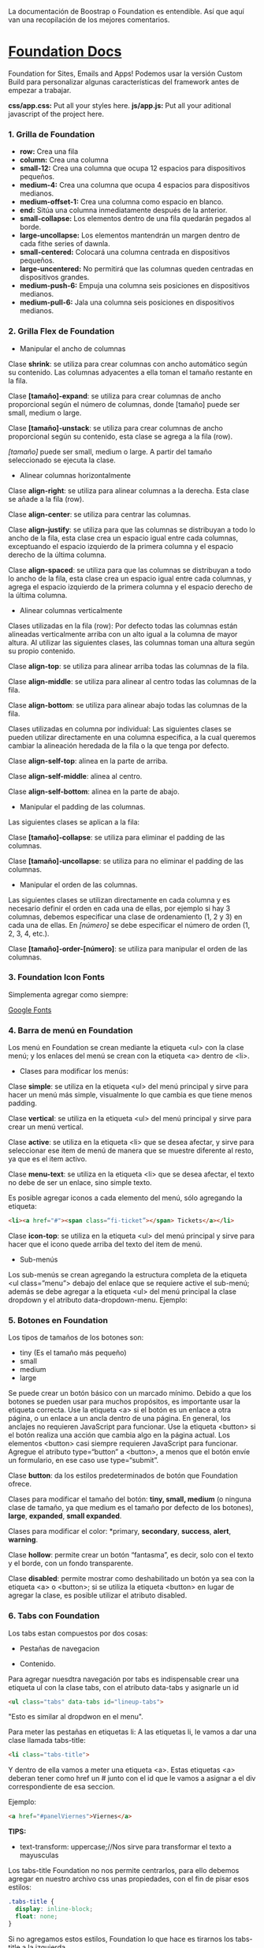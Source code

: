 
La documentación de Boostrap o Foundation es entendible. Así que aquí van una recopilación de los mejores comentarios.

* [[https://foundation.zurb.com/sites/docs/index.html][Foundation Docs]] 

Foundation for Sites, Emails and Apps!
Podemos usar la versión Custom Build para personalizar algunas características del framework antes de empezar a trabajar.

*css/app.css:* Put all your styles here.
*js/app.js:* Put all your aditional javascript of the project here.

*** 1. Grilla de Foundation

- *row:*	Crea una fila
- *column:*	Crea una columna
- *small-12:*	Crea una columna que ocupa 12 espacios para dispositivos pequeños.
- *medium-4:*	Crea una columna que ocupa 4 espacios para dispositivos medianos.
- *medium-offset-1:*	Crea una columna como espacio en blanco.
- *end:*	Sitúa una columna inmediatamente después de la anterior.
- *small-collapse:*	Los elementos dentro de una fila quedarán pegados al borde.
- *large-uncollapse:*	Los elementos mantendrán un margen dentro de cada fithe series of dawnla.
- *small-centered:*	Colocará una columna centrada en dispositivos pequeños.
- *large-uncentered:*	No permitirá que las columnas queden centradas en dispositivos grandes.
- *medium-push-6:*	Empuja una columna seis posiciones en dispositivos medianos.
- *medium-pull-6:* Jala una columna seis posiciones en dispositivos medianos.

*** 2. Grilla Flex de Foundation

- Manipular el ancho de columnas

Clase *shrink*: se utiliza para crear columnas con ancho automático según su contenido. Las columnas adyacentes a ella toman el tamaño restante en la fila.

Clase *[tamaño]-expand*: se utiliza para crear columnas de ancho proporcional según el número de columnas, donde [tamaño] puede ser small, medium o large.

Clase *[tamaño]-unstack*: se utiliza para crear columnas de ancho proporcional según su contenido, esta clase se agrega a la fila (row).

/[tamaño]/ puede ser small, medium o large. A partir del tamaño seleccionado se ejecuta la clase.

- Alinear columnas horizontalmente

Clase *align-right*: se utiliza para alinear columnas a la derecha. Esta clase se añade a la fila (row).

Clase *align-center*: se utiliza para centrar las columnas.

Clase *align-justify*: se utiliza para que las columnas se distribuyan a todo lo ancho de la fila, esta clase crea un espacio igual entre cada columnas, exceptuando el espacio izquierdo de la primera columna y el espacio derecho de la última columna.

Clase *align-spaced*: se utiliza para que las columnas se distribuyan a todo lo ancho de la fila, esta clase crea un espacio igual entre cada columnas, y agrega el espacio izquierdo de la primera columna y el espacio derecho de la última columna.

- Alinear columnas verticalmente

Clases utilizadas en la fila (row):
Por defecto todas las columnas están alineadas verticalmente arriba con un alto igual a la columna de mayor altura. Al utilizar las siguientes clases, las columnas toman una altura según su propio contenido.

Clase *align-top*: se utiliza para alinear arriba todas las columnas de la fila.

Clase *align-middle*: se utiliza para alinear al centro todas las columnas de la fila.

Clase *align-bottom*: se utiliza para alinear abajo todas las columnas de la fila.

Clases utilizadas en columna por individual:
Las siguientes clases se pueden utilizar directamente en una columna especifica, a la cual queremos cambiar la alineación heredada de la fila o la que tenga por defecto.

Clase *align-self-top*: alinea en la parte de arriba.

Clase *align-self-middle*: alinea al centro.

Clase *align-self-bottom*: alinea en la parte de abajo.

- Manipular el padding de las columnas.

Las siguientes clases se aplican a la fila:

Clase *[tamaño]-collapse*: se utiliza para eliminar el padding de las columnas.

Clase *[tamaño]-uncollapse*: se utiliza para no eliminar el padding de las columnas.

- Manipular el orden de las columnas.

Las siguientes clases se utilizan directamente en cada columna y es necesario definir el orden en cada una de ellas, por ejemplo si hay 3 columnas, debemos especificar una clase de ordenamiento (1, 2 y 3) en cada una de ellas.
En /[número]/ se debe especificar el número de orden (1, 2, 3, 4, etc.).

Clase *[tamaño]-order-[número]*: se utiliza para manipular el orden de las columnas.

*** 3. Foundation Icon Fonts

Simplementa agregar como siempre:

[[https://fonts.google.com/][Google Fonts]]

*** 4. Barra de menú en Foundation

Los menú en Foundation se crean mediante la etiqueta <ul> con la clase menú; y los enlaces del menú se crean con la etiqueta <a> dentro de <li>.

- Clases para modificar los menús:

Clase *simple*: se utiliza en la etiqueta <ul> del menú principal y sirve para hacer un menú más simple, visualmente lo que cambia es que tiene menos padding.

Clase *vertical*: se utiliza en la etiqueta <ul> del menú principal y sirve para crear un menú vertical.

Clase *active*: se utiliza en la etiqueta <li> que se desea afectar, y sirve para seleccionar ese item de menú de manera que se muestre diferente al resto, ya que es el item activo.

Clase *menu-text*: se utiliza en la etiqueta <li> que se desea afectar, el texto no debe de ser un enlace, sino simple texto.

Es posible agregar iconos a cada elemento del menú, sólo agregando la etiqueta:

#+begin_src html
<li><a href="#"><span class=“fi-ticket”></span> Tickets</a></li>
#+end_src

Clase *icon-top*: se utiliza en la etiqueta <ul> del menú principal y sirve para hacer que el icono quede arriba del texto del item de menú.

- Sub-menús

Los sub-menús se crean agregando la estructura completa de la etiqueta <ul class=”menu”> debajo del enlace que se requiere active el sub-menú; además se debe agregar a la etiqueta <ul> del menú principal la clase dropdown y el atributo data-dropdown-menu. Ejemplo:

*** 5. Botones en Foundation

Los tipos de tamaños de los botones son:

- tiny (Es el tamaño más pequeño)
- small
- medium
- large

Se puede crear un botón básico con un marcado mínimo. Debido a que los botones se pueden usar para muchos propósitos, es importante usar la etiqueta correcta.
Use la etiqueta <a> si el botón es un enlace a otra página, o un enlace a un ancla dentro de una página. En general, los anclajes no requieren JavaScript para funcionar.
Use la etiqueta <button> si el botón realiza una acción que cambia algo en la página actual. Los elementos <button> casi siempre requieren JavaScript para funcionar.
Agregue el atributo type=“button” a <button>, a menos que el botón envíe un formulario, en ese caso use type=“submit”.

Clase *button*: da los estilos predeterminados de botón que Foundation ofrece.

Clases para modificar el tamaño del botón: *tiny, small, medium* (o ninguna clase de tamaño, ya que medium es el tamaño por defecto de los botones), *large*, *expanded*, *small expanded*.

Clases para modificar el color: *primary, *secondary*, *success*, *alert*, *warning*.

Clase *hollow*: permite crear un botón “fantasma”, es decir, solo con el texto y el borde, con un fondo transparente.

Clase *disabled*: permite mostrar como deshabilitado un botón ya sea con la etiqueta <a> o <button>; si se utiliza la etiqueta <button> en lugar de agregar la clase, es posible utilizar el atributo disabled.

*** 6. Tabs con Foundation

Los tabs estan compuestos por dos cosas:

 - Pestañas de navegacion

- Contenido.

Para agregar nuesdtra navegación por tabs es indispensable crear una etiqueta ul con la clase tabs, con el atributo data-tabs y asignarle un id 

#+begin_src html
<ul class="tabs" data-tabs id="lineup-tabs">
#+end_src

"Esto es similar al dropdwon en el menu".  

Para meter las pestañas en etiquetas li: A las etiquetas li, le vamos a dar una clase llamada tabs-title:

#+begin_src html
<li class="tabs-title">
#+end_src

Y dentro de ella vamos a meter una etiqueta <a>. 
Estas etiquetas <a> deberan tener como href un # junto con el id que le vamos a asignar a el div correspondiente de esa seccion. 

Ejemplo: 

#+begin_src html
<a href="#panelViernes">Viernes</a> 
#+end_src 

*TIPS:* 

- text-transform: uppercase;//Nos sirve para transformar el texto a mayusculas

Los tabs-title Foundation no nos permite centrarlos, para ello debemos agregar en nuestro archivo css unas propiedades, con el fin de pisar esos estilos: 

#+begin_src css
  .tabs-title {
    display: inline-block;
    float: none;
  }
#+end_src

Si no agregamos estos estilos, Foundation lo que hace es tirarnos los tabs-title a la izquierda.

Ya realizada la navegación, procedemos a construir el contenido para esa navegación.
Para ello vamos a crear un div con clase 'tabs-content' y con el atributo data-tabs-content, este atributo va a tener como valor el id que se le asigno al ul. En el ejemplo de la clase le asignamos 'lineup-tabs'

#+begin_src html
<div class="tabs-content" data-tabs-content="lineup-tabs">
#+end_Src

Es indispensable agregar el id que se le asigno al ul ya que en nuestra pagina podemos tener distintos menu de navegacion con distintos contenidos
Dentro de este tabs-content vamos a crear los divs para cada titulo. 
Para ello creamos un div con la clase 'tabs-panel' y le damos como id 'panelViernes'
panelViernes porque ese fue el href que le dimos a la primera pestaña de navegacion. 

#+begin_src html
<div class="tabs-panel" id="panelViernres"></div>
#+end_src

Debemos activar un panel por defecto, para que sea el que se muestre cuando el usuario cargue la pagina por primera vez, para eso le agregamos la clase 'is-active' para que la seccion se muestre por defecto, en este caso lo vamos a hacer con el panelViernes, tanto en el title como en el contenido.

*** 7. Carrousel en Foundation con Orbit

*URL:* https://foundation.zurb.com/sites/docs/v/5.5.3/components/orbit.html 

*** 8. Tablas de precio con Foundation

*Building blocks:* Un conjunto de componentes ya construidos para que nosotros los usemos.

Url: [[https://foundation.zurb.com/building-blocks/][Buildin Blocks]]

Bulding blocks de Foundation es una biblioteca de componentes que podemos incluir a cualquier proyecto hecho con Foundation, una vez incluídos al proyecto podemos modificar los estilos CSS para que coincida con nuestro diseño. Ejemplo de componentes: Pricing tables, Full screen hero, etc.

*** 9. Igualar alto de columnas en Foundation

Foundation nos brinda una manera muy sencilla para igualar el alto de cualquier elemento de nuestra web. 
Para ello es necesario es necesario utilizar Equalizer, y para utilizar equalizer debemos agregar atributos al div con clase 'row' o al elemento padre le vamos a agregar dos atributos: 

El atributo data-equalizer. 

El atributo data-equalizer-on="small" donde especificamos desde que tamaño va a empezar a igualar los elementos.
Y luego debemos igualar los elementos, para ello les agregamos los atributos 'data-equalizer-watch' De esta manera foundation les proporcionará el mismo alto a esos elementos.

*** 10. Contenido responsive con Foundation

Para hacer contenido repsonsive design con Foundation, vamos a utilizar el atributo 'data-interchange', con este atributo podemos indicarle que valores va a tomar, partiendo desde small, continuando con medium y finalizando con large. Debemos llevar el orden indicado anteriormente, ya que Foundation parte desde el concepto de Mobile First. 
El data-interchange le vamos a pasar valores de la misma manera que un array, es decir dentro de corchetes [] y separandolos por coma ',' de la siguiente manera:

#+begin_src css
data-interchange="[valor, small],[valor, medium],[valor, large]"
#+end_src

En caso de que se omita alguno de los tamaños, ejemplo medium o large, pues tomara como referencia el valor anterior, debido a que Foundation parte del concepto de Mobile First. 

- Ejemplo 1: 

#+begin_src html
<img data-interchange="[ruta.png, small],[ruta2.png, mmedium],[ruta3.png, large]"> 
#+end_src

- Ejemplo 2: En este ejemplo vamos a mostrar una imagen diferente para cada tamaño.

#+begin_src html
<div data-interchange="[assets/mapa-small.html, small][assets/mapa-medium.html, medium]"></div>
#+end_src

Este es el ejemplo de la clase, en este ejemplo  el documento mapa-small.html lo unico que vamos a guardar es una etiqueta de <img src="assets/mapa.png"/> con una imagen por dentro
Mientras que en el documento mapa-medium.html, vamos a guardar la etiqueta iframe que nos da google al momento de compartir un mapa.
Si corremos el Ejemplo #2, vamos a ver que no funciona.. Esto se debe a que no se puede realizar un request desde un archivo HTML, debido a que en el assets/mapa-medium.html, estamos accediendo a google desde un archivo estatico de nuestro PC y los navegadores no permiten hacer eso, no podemos embeber un iframe en un archivo y luego acceder a el.
Para ello vamos a hacer uso de la herramienta serve, para ello es necesario tener:

- NodeJS 
- NPM  

Luego de tener instalado NodeJS en nuestro pc, podemos ir a NPM y buscar la herramienta serve de tjholowaychuk, basicamente es un servidor local que nos sirve los archivos emulando un servidor web, de esta manera podemos acceder al index.html dentro de un servidor web y eso si nos permite realizar un request fuera.
Procedemos a instalarlo desde la consola, con el comadno: npm install -g serve
Una vez instalado, nos posicionamos en el directorio donde tenemos el archivo de nuestro proyecto, y ahi vamos a ejecutar el comando: 'serve .'
Donde . es la ubicacion actual y nos va a simular un servidor desde ahi

*MY SUGGESTION INSTEAD OF NODEJS - Run the command:*

$ python -m SimpleHTTPServer 8000

Then, go to http://localhost:8000

*** 11. Formularios con Foundation

Los form en HTML lo que hacen es llamar a una action (accion)...
Estos form tambien llevan un method (metodo), el cual puede ser: GET, POST, DELETE, entre otros. Esto es parte del protocolo de HTTP.
En el action se define una ruta y en el method se define que tipo de metodo va a utilizar el navegador para acceder a esa ruta, como se menciona anteriormente, tenemos distintos metodos como:

- *PUT*: Cuando se actualizan datos
- *GET*: Cuando se accede a una pagina o una funcion de una pagina
- *POST*: Cuando enviamos datos a una pagina
- *DELETE*: Si estamos eliminando datos de un sitio web

Foundation nos permite poner row y dentro de esas row podemos crear columns...
Pero tambien nos permite poner row columns(una fila que sea una columna), a su vez podemos agregarle los tamaños que queremos que tenga, sin embargo si el contenedor 'row columns' esta dentro de otra grilla no podemos agregarle tamaños. Esto es como un callout es decir un contenedor...
Los row columns se centran automaticamente. Y se ven asi: 

#+begin_src html
<div class="row columns small-12 medium-6"> 
</div>
#+end_src

div class="input-group": Estos divs nos permiten crear los formularios con diseño, ejemplo un formulario que lleve un icono antes del texto a ingresar, luego el input y luego un boton. Todo esto se va a definir dentro de el input-group y va dentro del row columns.
Dentro de ese input-group el primer elemento es un span class="input-group-label" y dentro de ese span incluimos el icono con un i class="fi-mail" (en este caso). Como podemos ver hasta este punto los bordes de la izquierda son redondeados, mientras que los de la derecha son rectos, esto es con el fin de que sigamos incluyendo el input.
Luego de esto podemos ingresar el input, para este ejemplo necesitamos un input type email, con el fin de que el formulario valide que es un email. 
Le vamos a dar una clase llamada 'input-group-field'(Esto va dentro del mismp input-group, sin salirnos de ahi).
De igual forma podemos observar que los bordes derechos siguen siendo rectos, esto se debe a que ahi va a ir nustro boton.
Sin salir del input-group, vamos a ingresar un div con clase input-group-button, dentro de ese div vamos a crear el boton, para ello vamos a crear un input type submit con class button y un value (el value es el texto que se muestra dentro del boton).

Si queremos referirnos a un input en css lo hacemos de la siguiente manera: 

#+begin_src css
  ...
  input[type="submit, button, email.. entre otros"]
  ...
#+end_src

*** 12. Validación de formularios con Foundation

*URL:* https://foundation.zurb.com/sites/docs/v/5.5.3/components/abide.html

Los formularios por defecto nos incluye una validacion estilo alert, pero es poco delicada.. Para desactivar ese tipo de validacion solo debemos agregarle el atributo novalidate al form.
Para hacer uso de Abide debemos agregarle el atributo data-abide al formulario..
Continuamos agregando el atributo required al input.
Para crear el mensaje de error que va a mostrar Abide vamos a crear un div con las mismas clases del div padre del input. 

Para el ejemplo de la clase seria el: 

#+begin_src html
<div class="row columns small-12 medium-6"> </div>
#+end_src

Es necesario que ese div lleve un display none.
Y dentro de ese div creamos una etiquetea <p></p> Con el mensaje de error. Tambien podemos agregarle iconos a esa etiqueta ejemplo:

#+begin_src html
<div class="row columns small-12 medium-6"> 
   <p><i class="fi-alert"></i>Correo no valido.</p>
</div>
#+end_src

Ya con el mensaje listo para mostrarse al usuario, debemos agregarle el atributo data-abide-error al div, para que abide sepa cual es el mensajae de eror que debe mostrarle al usuario.
Si queremos acceder a los estilos que nos da Foundation en el input cada vez que se genera un error lo hacemos a traves de la clase: .is-invalid-input:not(:focus) y ahi podemos agregarle los estilos que queremos modificar.
En mi caso cree una clase en css llamada none, donde le agregue los estilos al mensaje de error y un display none. De manera de solo incluirle al div la clase none y no el style="display: none;". 

#+begin_src css
#suscribete-container .none {
 	display: none;
 	text-align: center;
 	color: white;
 	font-family: 'Bree Serif', serif;
 	font-size: 1em;
}
#+end_Src

*** 13. Navegación avanzada con Foundation

Para agregar una navegación avanzada y suave dentro del siglepage vamos a utilizar Magellan
Y digo una navegación suave porque normalmente la navegación no contiene ningun efecto, simplemente si hacemos click en algun href nos dirije a su id de una manera inmediata. 
Magellan nos proporciona esa suavidad o ese efecto que le brinda una mejor experiencia de usuario, simula que el usuario esta haciendo scroll hacia la sección donde hizo click. Y para usar magellan lo que tenemos que hacer es que toda la navegacion (para en el ejemplo de la clase son todos los ul) la vamos a incluir detro de una etiqueta nav con el atributo data-magellan, luego lo que tenemos que hacer es que en cada seccion  a la cual nos dirijian los href le vamos a agregar el atributo data-magellan-target="--" y le agregamos como valor el mismo id que tiene. 

*URL:* https://foundation.zurb.com/sites/docs/v/5.5.3/components/magellan.html#js

*** 14. Barra de navegación fija con Foundation

*URL:* https://foundation.zurb.com/sites/docs/magellan.html

Para esta clase queremos que la barra de navegacion nos siga a cualquier parte donde naveguemos, para ello vamos a utilizar Sticky

- Para el ejemplo de la clase le vamos a pasar el id que tenia el section (menu-container) a el nav, de manera que el section va a quedar sin id ni atributos, de esta manera al section le vamos a agregar el atributo data-sticky-container.
- Dentro del section vamos a agregar un div con class="data-sticky" esto es para que tenga los estilos que requiere foundation para que sea sticky. Y dentro de ese div vamos a pegar todo el nav con id="menu-container".

Ahora solo tenemos que configurar los atributos para el data-sticky... 

- Para ello le vamos a agregar el atributo data-sticky a el div con clase data-sticky
- Tambien debemos agregarle el atributo data-options="marginTop:0;" Esto es cuanto margen va a dejar desde la parte superior.
- Otro atributo que vamos a agregar es data-sticky-on="small" Esto es desde que tamaño de la pantalla se va a activar el stikcy.
- data-top-anchor="--" este atributo recibe el id de otro elemento al cual se tiene que pegar, en el ejemplo de la clase se debe pegar es al section, por ende le agregamos un id al section y se lo pasamos al data-top-anchor

Ahora debemos darle un ancho del 100% y un z-index mayor al data-sticky, esto lo hacemos en css:

.data-sticky {
	width: 100%;
	z-index: 10; //El z-index es para que funcionen los submenus en caso de que tengamos
}

*** 15. Modificando Tabs en Foundation

Usando un poco de JavaScript vamos a crear una navegación fluida con los tabs
Para esta clase queremos que al hacer click en el submenu del Lineup nos dirija al dia correspondiente, para ello debemos tener en cuenta dos actividades: 

  1) Obtener los datos cuando hacemos click en el submenu.
  2) Activar el panel de acuerdo al submenu correspondiente.

1) Para empezara resolver el problema vamos a ir al index.html y en la parte del submenu le vamos a agregar el atributo data-toggle-dia="--" y le pasamos como valor el id de cada uno de los paneles (data-toggel-dia no es algo de foundation, es algo que estamos creando nosotros)

Ahora vamos a ir a app.js (es un archivo que nos da Foundation para agregar nuestro codigo JS, este archivo se encuentra dentro de la carpeta js).. Como podemos ver Foundation utiliza jQuery. Entonces vamos a utilizar la variable Pesos $ y vamos a indicarle que queremos obtener todos los atributos que tengan data-toggle-dia: 

$('[data-toggle-dia]')

Y que queremos hacer? Queremos que cuando hagamos click en alguno de ellos, suceda algo..

$('[data-toggle-dia]').click()

Y el parametro que recibe la funcion click de jQuery es una funcion, le tenemos que pasar una funcion que se va a ejecutar cuando hagamos click

$('[data-toggle-dia]').click(function(){

...

})


$('[data-toggle-dia]').click(() => {

... //Es la misma funcion de arriba pero con el nuevo estandar de JavaScript (arrow functions)

}


Esa funcion podemos colocarle un nombre, siempre es una buena practica colocarle nombre a las funciones, pero en este caso como es una funcion sencilla pues podemos dejarla anonima
Esta funcion va a recibir el parametro event (ev), que contiene todos los datos del evento, como donde se hizo click, etc.. 
En nuestro caso queremos obtener los datos de donde se hizo click, Viernes, Sabado o Domingo, para ello vamos a guardar en una variable (var / const) const para el nuevo standar de ecmascript.. 

var panel = $(this).data()

this va a ser el elemento donde hicimos click sea viernes, sabado o domingo..
Y para acceder al atributo usamos la funcion data('--') pasandole por string el atributo al cual queremos acceder, pero lo vamos a pasar sin los guiones '-', donde haya un guion simplemente agregamos una letra mayusculas. Y no hace falta el data- ya que esta implicito para todos los atributos data.

data-toggle-dia = toggleDia
$('[data-toggle-dia]').click(function(){
var panel = $(this).data('toggleDia')
console.log(panel);

})


Vamos a ver la consola y ver el console.log 

Como podemos ver nos indica el dia en el que hicimos click, pero a su vez nos genera un error.. Ese error se debe a que magellan esta buscando el id #.

2) Para activar el elemento al que se le hizo click accedemos a el ul que tiene como id lineup-tabs. 

$('#lineup-tabs')

Ahora queremos activar programaticamente el panel en el cual se hizo click en el menu superior, entonces le decimos a Foundations que llame a la funcion selectTab y que active panel (que es el que se le hizo click en el menu superior).

$('#lineup-tabs').foundation('selectTab', panel)

En este punto ya debe funcionar perfectamente, sin embargo podemos ver que si ya hemos hecho scroll, no nos dirije nuevamente a la parte de arriba o mejor dicho, no tiene agregado magellan. 
Para ello simplemente le agregamos el href #lineup-container para que lo dirija al lineup cada vez que haga click en alguno de ellos.

*** 16. Menú offcanvas con Foundation

*URL:* https://foundation.zurb.com/sites/docs/menu.html

Para empezar debemos agregar la clase 'show-for-medium' al ul que contiene todos los elementos de navegacion. Esta clase le indica que va a ser visible a partir de dispositivos medianos


Tambien vamos a agregar un nuevo ul con la clase 'show-for-small-only' para que se muestre solo en dispositivos small. Y la clase 'menu align-spaced' porque va a ser un menu y va a estar centrado. 

Dentro de ese ul vamos a agregar un li > a. Que contiene la palabra menu.



Ahora vamos a crear la parte del menu que se va a mostrar, para ello luego de la etiqueta body vamos a agregar un div con clase 'off-canvas-wrapper'. Y dentro de el vamos a crear un div con clase 'off-canvas-wrapper-inner' y le asignamos el atributo data-off-canvas-wrapper.


Dentro de el vamos a crear un div con clases 'off-canvas position-left' con un id='offCanvas', tambien es necesario agregarle el atributo data-off-canvas, dentro de el es donde va a estar nuestro menu del costado, para ello vamos a crear una etiqueta nav con atributo data-magellan para que nos proporcione el mismo efecto, y dentro de esa etiqueta vamos a agregar un ul con clases 'vertical menu' ya que va a ser un menu en sentido vertical. 

Ahora lo que tenemos es que copiar todos las etiquetas li que contenga el menu que se muestra en dispositivos medianos en adelante y pegarla aqui.


El div con clase off-canvas-wrapper-inner necesita dos elementos o dos div, uno que acabamos de crear que seria el menu de la izquierda y el otro es todo el contenido de nuestra pagina.


Vamos a proceder a organiza el contenido de nuestra pagina, para ello dentro del off-canvas-wrapper-inner vamos a crear un div con clase 'off-canvas-content' tambien le vamos a asignar el atributo data-off-canvas-content , y dentro de el vamos a posicionar todo nuestro sitio, es decir todo lo que teniamos en el body ahora va dentro de este div.


Ahora lo que tenemos que hacer es que a la etiqueta <a> que cubre la palabra menu (la que se muestra en dispositivos small) le vamos a agregar el atributo data-toggle="--" pasandole por parametro el id que le asignamos a el menu escondido o al div con clase 'off-canvas position-left', en este caso le asignamos 'offCanvas'


Tener en cuenta que ahora el body es lo que se muestra debajo de la seccion del menu escondido, ya no forma parte de lo que se muestra en la primera pantalla.


En este punto ya tiene que servir 100% el menu de la izquierda, sin embargo si hacemos click en alguno de sus elementos nos hace el efecto del magellan pero no nos cierra el menu, este continua visible, vamos a hacer que al hacer click nos lleve al elemento seleccionado y nos cierre el menu, para eso vamos al archivo app.js y vamos a agregar esa funcionalidad.


Vamos a crear una variable, y vamos a llamar a jQuery, le vamos a decir que nos estamos refiriendo al id offCanvas.

const $offCanvas = $('#offCanvas')


Ahora le vamos a indicar que todos los elementos li que esten dentro del offCanvas, cuando hagaoms click queremos llamar una funcion anonima que recibe un evento


$offCanvas.find('li').click(function(ev){

alert('Funciona?');

})


Verificamos que funcione....


Ahora le vamos a indicar que el offCanvas llame a foundation y se cierre 'close'


$offCanvas.find('li').click(function(ev){

$offCanvas.foundation('close');

})


En este punto debe ser funcional, pero la seccion del menu despues de hacer click queda corrida hacia la derecha, para solucionar eso vamos a agregarle un id al menu principal (no al del costado) en este caso nos referimos al div que contiene el nav del menu, a ese div le vamos a poner el id='sticky'.. Y en el documento app.js lo vamos a obtener por jQuery:


const $sticky = $('#sticky');


 Y dentro de la funcion vamos a agregar la siguiente linea de codigo:


 setTimeout(function(){

  $sticky.css('left', '0px') // Para que se pegue a la izquierda

  }, 300)


 la funcion setTimeout es una funcion que tienen todos los navegadores, lo que primero recibe es una funcion y luego un delete y al cumplirse ese delete va a llamar esa funcion. Los 300 es un valor numerico que puede variar, son milisegundos para que se llame esa funcion

*** 17. Menú Drilldown con Foundation

*URL:* https://foundation.zurb.com/sites/docs/drilldown-menu.html

*** 18. Obteniendo datos del formulario

*URL:* https://formspree.io/

*** 19. Contenedores en Bootstrap

*URL:* https://getbootstrap.com/docs/4.0/layout/overview/#containers 

*** 20. Grillas en Bootstrap

*URL:* https://v4-alpha.getbootstrap.com/layout/grid/

*** 21. Grillas Flex con Bootstrap

*URL:* https://v4-alpha.getbootstrap.com/utilities/flexbox/

*** 22. Barra de navegación con Bootstrap

*URL:* https://v4-alpha.getbootstrap.com/components/navbar/

*** 23. Navegación responsive con Bootstrap

*URL:* https://fontawesome.com/

*** 24. Carousel con Bootstrap

*ULR:* https://getbootstrap.com/docs/4.0/components/carousel/

*** 25. Imágenes responsivas con Bootstrap

*URL:* https://v4-alpha.getbootstrap.com/content/images/#responsive-images

*** 26. Formularios con Bootstrap

*URL:* https://v4-alpha.getbootstrap.com/components/forms/

Take a look to the section [[https://v4-alpha.getbootstrap.com/components/forms/#validation][Validation]]

*** 27. Modals en Bootstrap

Use Bootstrap’s JavaScript modal plugin to add dialogs to your site for lightboxes, user notifications, or completely custom content.

*URL:* https://getbootstrap.com/docs/4.0/components/modal/

*** 28. Breadcrumbs con Bootstrap

Indicate the current page’s location within a navigational hierarchy. Separators are automatically added in CSS through ::before and content.

*URL:* https://v4-alpha.getbootstrap.com/components/breadcrumb/

*** 29. Filtros con Bootstrap

Bootstrap does not have a component that allows filtering. However, we can use jQuery to filter / search for elements.

*URL:* https://www.w3schools.com/bootstrap/bootstrap_filters.asp

*** 30. Cards con Bootstrap

A card is a flexible and extensible content container. It includes options for headers and footers, a wide variety of content, contextual background colors, and powerful display options.

*URL:* https://v4-alpha.getbootstrap.com/components/card/


















































 Resumen

    1
    ¿Qué librería usamos en Foundation para validar formularios?

abide

    2
    ¿Qué atributo debemos añadir para evitar que se valide un formulario Foundation?
    
novalidate

    3
    ¿Qué librería se utiliza en Foundation para crear navegación fluida?

magellan

    4
    ¿Qué atributo debemos colocar en la etiqueta nav usando magellan?

data-magellan

    5
    ¿Qué es un Sticky Navigation?

que se queda quieto mientras te desplazas por la pagina

    6
    ¿Cuántos breakpoints tiene Bootstrap 4 por defecto?

5

    7
    ¿Bootstrap 4 trae iconos por defecto?

nop

    8
    ¿Qué clase no oculta un elemento en Bootstrap?

hidenn...

    9
    ¿Cuántas columnas tiene por defecto Bootstrap?

12

    10
    ¿Qué librería usamos en Bootstrap para validar formularios?



    11
    ¿Qué función cumple el local storage?

la de local storage :P

    12
    ¿Qué clase utilizo en una opción del menú para marcar como activo?

active

    13
    Para crear un submenú en foundation, además de la clase dropdown, debemos agregar:

data dropdown menu

    14
    ¿Cuál es una clase válida para el tamaño de botones en Foundation?

    .btn-lg
    .btn-md
    .btn-sm
    .btn-xs

    15
    La clase de Bootstrap .mode.fade nos sirve para:

desvanece, desaparece una imagen, o la convierte en otra

    16
    ¿La clase hollow en un botón en Foundation?

texto y borde, sin relleno

    17
    Para poder igualar el alto de columnas en Foundation debemos agregar:

data equalizer watch

    18
    Para manejar contenido responsive en Foundation usamos:

interchange

    19
    ¿Qué clase no oculta un elemento en Foundation?

el distinto a los demas

    20
    ¿Qué clase utilizamos para mostrar un elemento en dispositivos medianos o grandes en Foundation?

trust in you

    21
    ¿Qué sucede si no definimos el tamaño de una columna con grilla flex?



    22
    ¿Qué clase NO es válida para alinear verticalmente las columnas en Foundation con grillas flex?
    23
    ¿Qué clase es válida para alinear verticalmente las columnas en Bootstrap con grillas flex?
    24
    Para lanzar un modal con id=”ModalProducto”, utilizando Bootstrap, debemos ejecutar la siguiente línea de código.

noseque.modal()

    25
    Para lanzar un modal con id=”ModalProducto”, utilizando Foundation, debemos ejecutar la siguiente línea de código.

noseque.foundation()

    26
    Para crear columnas en Bootstrap 4 debemos añadirlas dentro de un div con clase

row

    27
    El componente de off-canvas de foundation nos permite

pestañas despegables de menu

    28
    Qué permite hacer el servicio Formspree

recibir correo con datos

    29
    ¿Cuál de estos NO es un breakpoints válido en Foundation?

el distinto

    30
    Para crear un formulario con Foundation, el contenedor debe tener la clase

row collum
  input group
     input group label
     input group field
